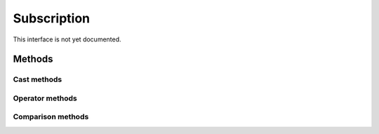 =======
Subscription
=======

.. warning::
This interface is not yet documented.


Methods
-------

Cast methods
************


Operator methods
****************



Comparison methods
******************


